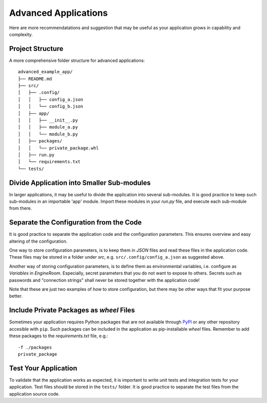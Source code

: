 .. _advanced-application:

Advanced Applications
=====================

Here are more recommendatations and suggestion that may be useful as your application grows in capability
and complexity.

Project Structure
-----------------

A more comprehensive folder structure for advanced applications:

::

    advanced_example_app/
    ├── README.md
    ├── src/
    │   ├── .config/
    │   │   ├── config_a.json
    │   │   └── config_b.json
    │   ├── app/
    │   │   ├── __init__.py
    │   │   ├── module_a.py
    │   │   └── module_b.py
    │   ├── packages/
    │   │   └── private_package.whl
    │   ├── run.py
    │   └── requirements.txt
    └── tests/

Divide Application into Smaller Sub-modules
-------------------------------------------
In larger applications, it may be useful to divide the application into several
sub-modules. It is good practice to keep such sub-modules in an importable 'app'
module. Import these modules in your `run.py` file, and execute each sub-module
from there.

.. _separate-config:

Separate the Configuration from the Code
----------------------------------------
It is good practice to separate the application code and the configuration parameters.
This ensures overview and easy altering of the configuration.

One way to store configuration parameters, is to keep them in `JSON` files and
read these files in the application code. These files may be stored in a folder
under `src`, e.g. ``src/.config/config_a.json`` as suggested above.

Another way of storing configuration parameters, is to define
them as environmental variables, i.e. configure as `Variables` in *EngineRoom*.
Especially, secret parameters that you do not want to expose to others. Secrets
such as passwords and "connection strings" shall never be stored together with the
application code!

Note that these are just two examples of how to store configuration, but there may
be other ways that fit your purpose better.

Include Private Packages as `wheel` Files
-----------------------------------------
Sometimes your application requires Python packages that are not available through
`PyPI`_ or any other repository accesible with ``pip``. Such packages can be included
in the application as pip-installable `wheel` files. Remember to add these packages to the
`requirements.txt` file, e.g.:

::

    -f ./packages
    private_package

Test Your Application
---------------------
To validate that the application works as expected, it is important to write unit
tests and integration tests for your application. Test files should be stored in
the ``tests/`` folder. It is good practice to separate the test files from the application
source code. 


.. _PyPI: https://pypi.org/
.. _4Insight EngineRoom: https://4insight.io/#/engineroom
